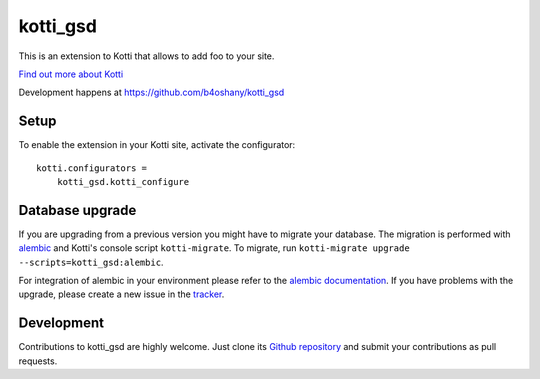 kotti_gsd
*********

This is an extension to Kotti that allows to add foo to your site.

|pypi|_
|downloads_month|_
|license|_
|build_status_stable|_

.. |pypi| image:: https://img.shields.io/pypi/v/kotti_gsd.svg?style=flat-square
.. _pypi: https://pypi.python.org/pypi/kotti_gsd/

.. |downloads_month| image:: https://img.shields.io/pypi/dm/kotti_gsd.svg?style=flat-square
.. _downloads_month: https://pypi.python.org/pypi/kotti_gsd/

.. |license| image:: https://img.shields.io/pypi/l/kotti_gsd.svg?style=flat-square
.. _license: http://www.repoze.org/LICENSE.txt

.. |build_status_stable| image:: https://img.shields.io/travis/b4oshany/kotti_gsd/production.svg?style=flat-square
.. _build_status_stable: http://travis-ci.org/b4oshany/kotti_gsd

`Find out more about Kotti`_

Development happens at https://github.com/b4oshany/kotti_gsd

.. _Find out more about Kotti: http://pypi.python.org/pypi/Kotti

Setup
=====

To enable the extension in your Kotti site, activate the configurator::

    kotti.configurators =
        kotti_gsd.kotti_configure

Database upgrade
================

If you are upgrading from a previous version you might have to migrate your
database.  The migration is performed with `alembic`_ and Kotti's console script
``kotti-migrate``. To migrate, run
``kotti-migrate upgrade --scripts=kotti_gsd:alembic``.

For integration of alembic in your environment please refer to the
`alembic documentation`_. If you have problems with the upgrade,
please create a new issue in the `tracker`_.

Development
===========

|build_status_master|_

.. |build_status_master| image:: https://img.shields.io/travis/b4oshany/kotti_gsd/master.svg?style=flat-square
.. _build_status_master: http://travis-ci.org/b4oshany/kotti_gsd

Contributions to kotti_gsd are highly welcome.
Just clone its `Github repository`_ and submit your contributions as pull requests.

.. _alembic: http://pypi.python.org/pypi/alembic
.. _alembic documentation: http://alembic.readthedocs.org/en/latest/index.html
.. _tracker: https://github.com/b4oshany/kotti_gsd/issues
.. _Github repository: https://github.com/b4oshany/kotti_gsd
